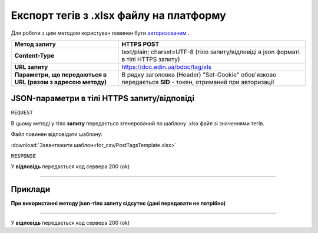 #############################################################
**Експорт тегів з .xlsx файлу на платформу**
#############################################################

Для роботи з цим методом користувач повинен бути `авторизованим <https://wiki-df-bank.edin.ua/uk/latest/API_DOCflow/Methods/Authorization.html>`__ .

+--------------------------------------------------------------+------------------------------------------------------------------------------------------------------------+
|                       **Метод запиту**                       |                                              **HTTPS POST**                                                |
+==============================================================+============================================================================================================+
| **Content-Type**                                             | text/plain; charset=UTF-8 (тіло запиту/відповіді в json форматі в тілі HTTPS запиту)                       |
+--------------------------------------------------------------+------------------------------------------------------------------------------------------------------------+
| **URL запиту**                                               |   https://doc.edin.ua/bdoc/tag/xls                                                                         |
+--------------------------------------------------------------+------------------------------------------------------------------------------------------------------------+
| **Параметри, що передаються в URL (разом з адресою методу)** | В рядку заголовка (Header) "Set-Cookie" обов'язково передається **SID** - токен, отриманий при авторизації |
+--------------------------------------------------------------+------------------------------------------------------------------------------------------------------------+


**JSON-параметри в тілі HTTPS запиту/відповіді**
***********************************************************

``REQUEST``

В цьому методі у тіло **запиту** передається згенерований по шаблону .xlsx файл зі значеннями тегів.

Файл повинен відповідати шаблону:

:download:`Завантажити шаблон<for_csv/PostTagsTemplate.xlsx>`

``RESPONSE``

У **відповідь** передається код сервера 200 (ok)

--------------

**Приклади**
*****************

**При використанні методу json-тіло запиту відсутнє (дані передавати не потрібно)**

--------------

У **відповідь** передається код сервера 200 (ok)